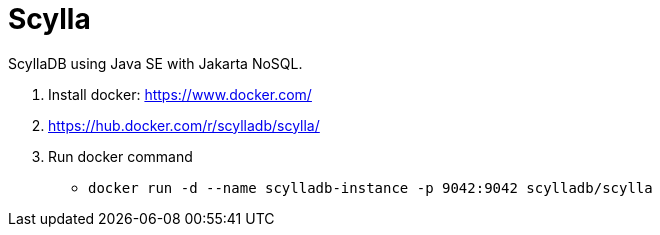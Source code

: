 = Scylla

ScyllaDB using Java SE with Jakarta NoSQL.


1. Install docker: https://www.docker.com/
1. https://hub.docker.com/r/scylladb/scylla/
1. Run docker command
** `docker run -d --name scylladb-instance -p 9042:9042 scylladb/scylla`
